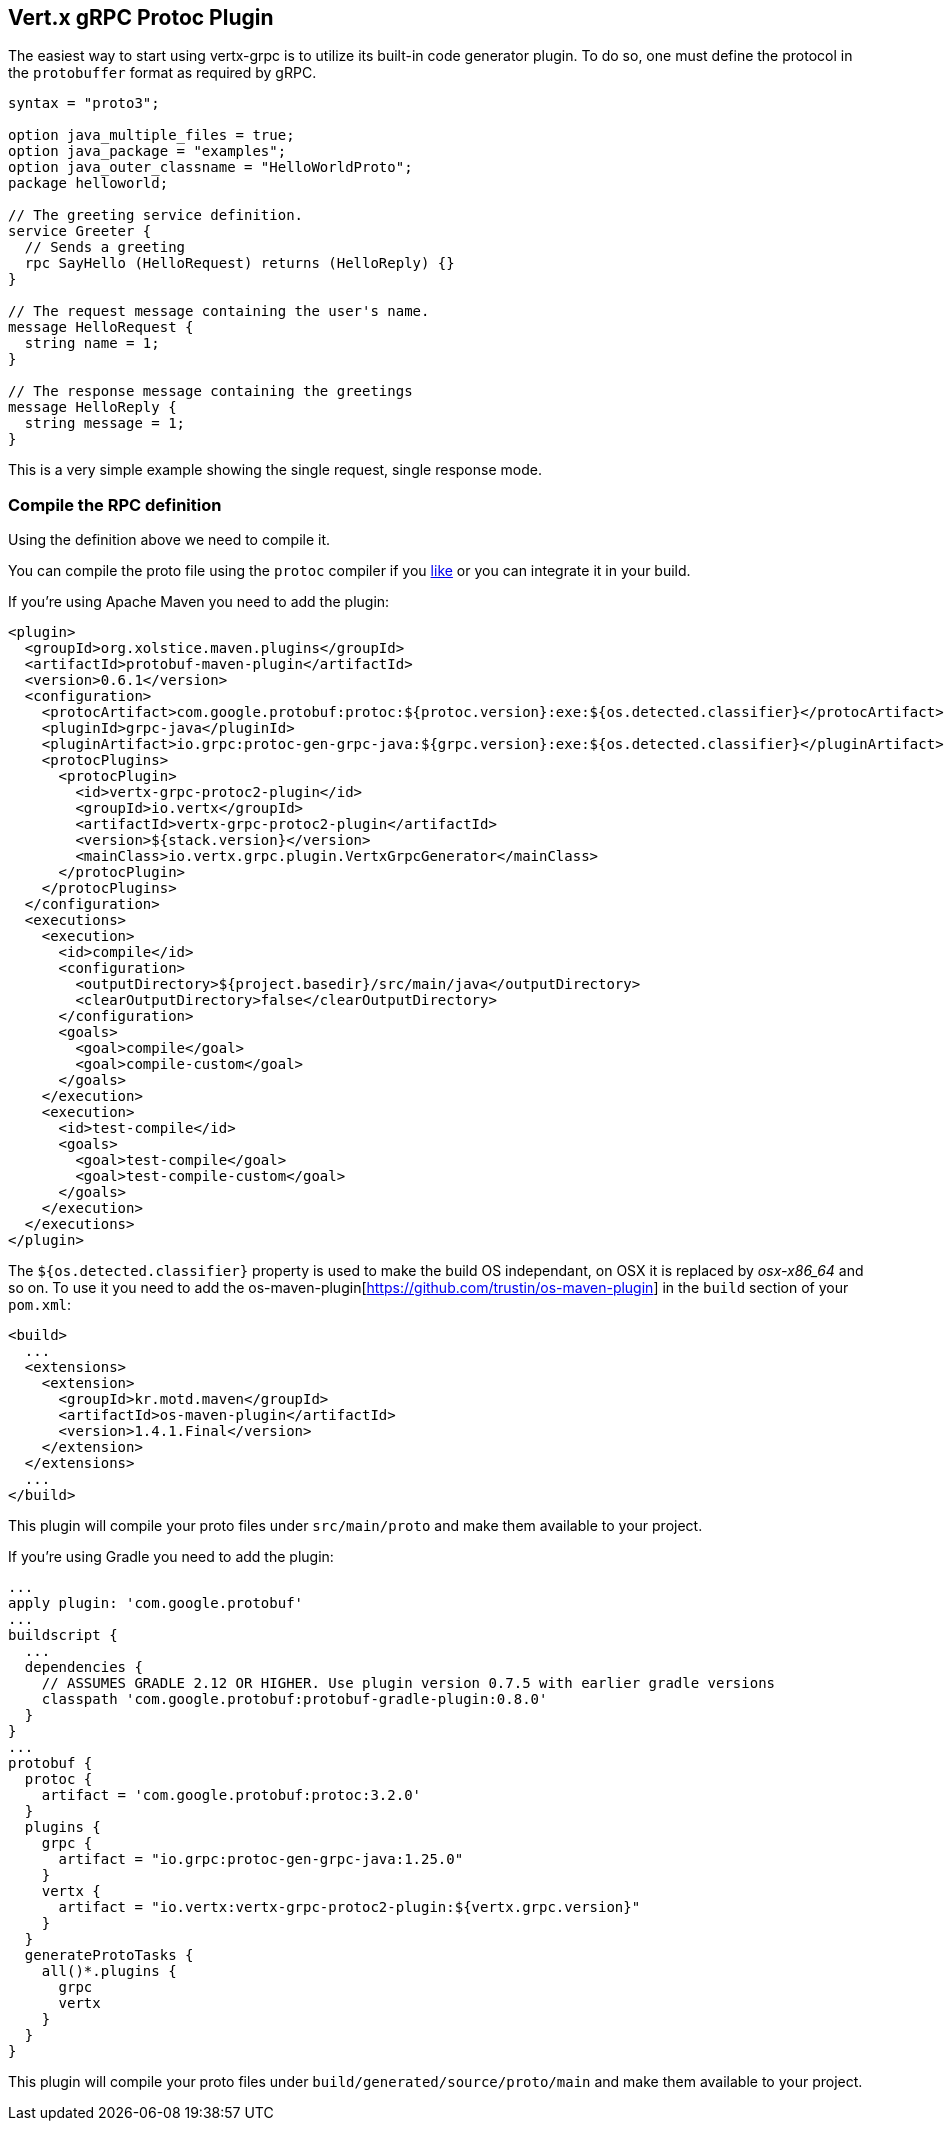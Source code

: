 == Vert.x gRPC Protoc Plugin

The easiest way to start using vertx-grpc is to utilize its built-in code generator plugin. To do so, one must define
the protocol in the `protobuffer` format as required by gRPC.

[source,proto]
----
syntax = "proto3";

option java_multiple_files = true;
option java_package = "examples";
option java_outer_classname = "HelloWorldProto";
package helloworld;

// The greeting service definition.
service Greeter {
  // Sends a greeting
  rpc SayHello (HelloRequest) returns (HelloReply) {}
}

// The request message containing the user's name.
message HelloRequest {
  string name = 1;
}

// The response message containing the greetings
message HelloReply {
  string message = 1;
}
----

This is a very simple example showing the single request, single response mode.

=== Compile the RPC definition

Using the definition above we need to compile it.

You can compile the proto file using the `protoc` compiler if you https://github.com/google/protobuf/tree/master/java#installation---without-maven[like]
or you can integrate it in your build.


If you’re using Apache Maven you need to add the plugin:

[source,xml]
----
<plugin>
  <groupId>org.xolstice.maven.plugins</groupId>
  <artifactId>protobuf-maven-plugin</artifactId>
  <version>0.6.1</version>
  <configuration>
    <protocArtifact>com.google.protobuf:protoc:${protoc.version}:exe:${os.detected.classifier}</protocArtifact>
    <pluginId>grpc-java</pluginId>
    <pluginArtifact>io.grpc:protoc-gen-grpc-java:${grpc.version}:exe:${os.detected.classifier}</pluginArtifact>
    <protocPlugins>
      <protocPlugin>
        <id>vertx-grpc-protoc2-plugin</id>
        <groupId>io.vertx</groupId>
        <artifactId>vertx-grpc-protoc2-plugin</artifactId>
        <version>${stack.version}</version>
        <mainClass>io.vertx.grpc.plugin.VertxGrpcGenerator</mainClass>
      </protocPlugin>
    </protocPlugins>
  </configuration>
  <executions>
    <execution>
      <id>compile</id>
      <configuration>
        <outputDirectory>${project.basedir}/src/main/java</outputDirectory>
        <clearOutputDirectory>false</clearOutputDirectory>
      </configuration>
      <goals>
        <goal>compile</goal>
        <goal>compile-custom</goal>
      </goals>
    </execution>
    <execution>
      <id>test-compile</id>
      <goals>
        <goal>test-compile</goal>
        <goal>test-compile-custom</goal>
      </goals>
    </execution>
  </executions>
</plugin>
----

The `${os.detected.classifier}` property is used to make the build OS independant, on OSX it is replaced
by _osx-x86_64_ and so on. To use it you need to add the os-maven-plugin[https://github.com/trustin/os-maven-plugin]
in the `build` section of your `pom.xml`:

[source,xml]
----
<build>
  ...
  <extensions>
    <extension>
      <groupId>kr.motd.maven</groupId>
      <artifactId>os-maven-plugin</artifactId>
      <version>1.4.1.Final</version>
    </extension>
  </extensions>
  ...
</build>
----

This plugin will compile your proto files under `src/main/proto` and make them available to your project.

If you're using Gradle you need to add the plugin:

[source,groovy]
----
...
apply plugin: 'com.google.protobuf'
...
buildscript {
  ...
  dependencies {
    // ASSUMES GRADLE 2.12 OR HIGHER. Use plugin version 0.7.5 with earlier gradle versions
    classpath 'com.google.protobuf:protobuf-gradle-plugin:0.8.0'
  }
}
...
protobuf {
  protoc {
    artifact = 'com.google.protobuf:protoc:3.2.0'
  }
  plugins {
    grpc {
      artifact = "io.grpc:protoc-gen-grpc-java:1.25.0"
    }
    vertx {
      artifact = "io.vertx:vertx-grpc-protoc2-plugin:${vertx.grpc.version}"
    }
  }
  generateProtoTasks {
    all()*.plugins {
      grpc
      vertx
    }
  }
}
----

This plugin will compile your proto files under `build/generated/source/proto/main` and make them available to your project.
